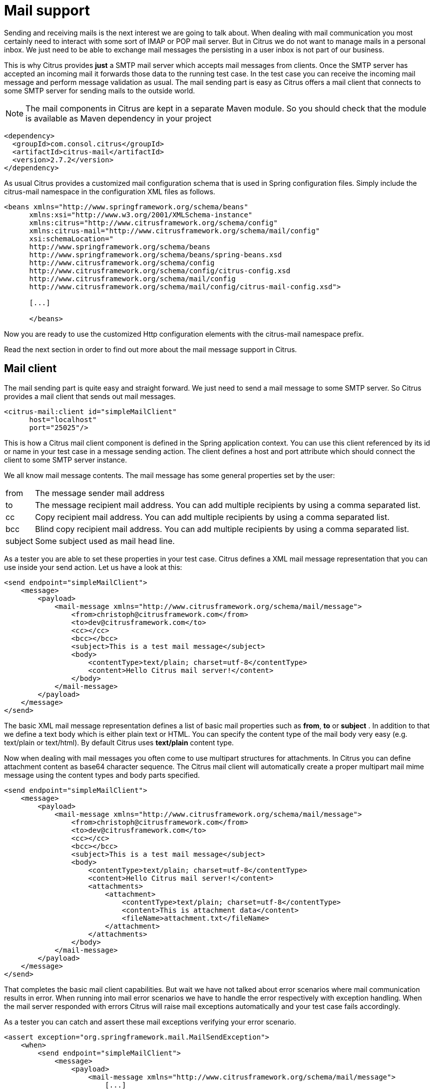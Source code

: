 [[mail]]
= Mail support

Sending and receiving mails is the next interest we are going to talk about. When dealing with mail communication you most certainly need to interact with some sort of IMAP or POP mail server. But in Citrus we do not want to manage mails in a personal inbox. We just need to be able to exchange mail messages the persisting in a user inbox is not part of our business.

This is why Citrus provides *just* a SMTP mail server which accepts mail messages from clients. Once the SMTP server has accepted an incoming mail it forwards those data to the running test case. In the test case you can receive the incoming mail message and perform message validation as usual. The mail sending part is easy as Citrus offers a mail client that connects to some SMTP server for sending mails to the outside world.

NOTE: The mail components in Citrus are kept in a separate Maven module. So you should check that the module is available as Maven dependency in your project

[source,xml]
----
<dependency>
  <groupId>com.consol.citrus</groupId>
  <artifactId>citrus-mail</artifactId>
  <version>2.7.2</version>
</dependency>
----

As usual Citrus provides a customized mail configuration schema that is used in Spring configuration files. Simply include the citrus-mail namespace in the configuration XML files as follows.

[source,xml]
----
<beans xmlns="http://www.springframework.org/schema/beans"
      xmlns:xsi="http://www.w3.org/2001/XMLSchema-instance"
      xmlns:citrus="http://www.citrusframework.org/schema/config"
      xmlns:citrus-mail="http://www.citrusframework.org/schema/mail/config"
      xsi:schemaLocation="
      http://www.springframework.org/schema/beans
      http://www.springframework.org/schema/beans/spring-beans.xsd
      http://www.citrusframework.org/schema/config
      http://www.citrusframework.org/schema/config/citrus-config.xsd
      http://www.citrusframework.org/schema/mail/config
      http://www.citrusframework.org/schema/mail/config/citrus-mail-config.xsd">

      [...]

      </beans>
----

Now you are ready to use the customized Http configuration elements with the citrus-mail namespace prefix.

Read the next section in order to find out more about the mail message support in Citrus.

[[mail-client]]
== Mail client

The mail sending part is quite easy and straight forward. We just need to send a mail message to some SMTP server. So Citrus provides a mail client that sends out mail messages.

[source,xml]
----
<citrus-mail:client id="simpleMailClient"
      host="localhost"
      port="25025"/>
----

This is how a Citrus mail client component is defined in the Spring application context. You can use this client referenced by its id or name in your test case in a message sending action. The client defines a host and port attribute which should connect the client to some SMTP server instance.

We all know mail message contents. The mail message has some general properties set by the user:

[horizontal]
from:: The message sender mail address
to:: The message recipient mail address. You can add multiple recipients by using a comma separated list.
cc:: Copy recipient mail address. You can add multiple recipients by using a comma separated list.
bcc:: Blind copy recipient mail address. You can add multiple recipients by using a comma separated list.
subject:: Some subject used as mail head line.

As a tester you are able to set these properties in your test case. Citrus defines a XML mail message representation that you can use inside your send action. Let us have a look at this:

[source,xml]
----
<send endpoint="simpleMailClient">
    <message>
        <payload>
            <mail-message xmlns="http://www.citrusframework.org/schema/mail/message">
                <from>christoph@citrusframework.com</from>
                <to>dev@citrusframework.com</to>
                <cc></cc>
                <bcc></bcc>
                <subject>This is a test mail message</subject>
                <body>
                    <contentType>text/plain; charset=utf-8</contentType>
                    <content>Hello Citrus mail server!</content>
                </body>
            </mail-message>
        </payload>
    </message>
</send>
----

The basic XML mail message representation defines a list of basic mail properties such as *from*, *to* or *subject* . In addition to that we define a text body which is either plain text or HTML. You can specify the content type of the mail body very easy (e.g. text/plain or text/html). By default Citrus uses *text/plain* content type.

Now when dealing with mail messages you often come to use multipart structures for attachments. In Citrus you can define attachment content as base64 character sequence. The Citrus mail client will automatically create a proper multipart mail mime message using the content types and body parts specified.

[source,xml]
----
<send endpoint="simpleMailClient">
    <message>
        <payload>
            <mail-message xmlns="http://www.citrusframework.org/schema/mail/message">
                <from>christoph@citrusframework.com</from>
                <to>dev@citrusframework.com</to>
                <cc></cc>
                <bcc></bcc>
                <subject>This is a test mail message</subject>
                <body>
                    <contentType>text/plain; charset=utf-8</contentType>
                    <content>Hello Citrus mail server!</content>
                    <attachments>
                        <attachment>
                            <contentType>text/plain; charset=utf-8</contentType>
                            <content>This is attachment data</content>
                            <fileName>attachment.txt</fileName>
                        </attachment>
                    </attachments>
                </body>
            </mail-message>
        </payload>
    </message>
</send>
----

That completes the basic mail client capabilities. But wait we have not talked about error scenarios where mail communication results in error. When running into mail error scenarios we have to handle the error respectively with exception handling. When the mail server responded with errors Citrus will raise mail exceptions automatically and your test case fails accordingly.

As a tester you can catch and assert these mail exceptions verifying your error scenario.

[source,xml]
----
<assert exception="org.springframework.mail.MailSendException">
    <when>
        <send endpoint="simpleMailClient">
            <message>
                <payload>
                    <mail-message xmlns="http://www.citrusframework.org/schema/mail/message">
                        [...]
                    </mail-message>
                </payload>
            </message>
        </send>
    </when>
<assert/>
----

We assert the *_MailSendException_* from Spring to be thrown while sending the mail message to the SMTP server. With exception message validation you are able to expect very specific mail send errors on the client side. This is how you can handle some sort of error situation returned by the mail server. Speaking of mail servers we need to also talk about providing a mail server endpoint in Citrus for clients. This is part of our next section.

[[mail-server]]
== Mail server

Consuming mail messages is a more complicated task as we need to have some sort of server that clients can connect to. In your mail client software you typically point to some IMAP or POP inbox and receive mails from that endpoint. In Citrus we do not want to manage a whole personal mail inbox such as IMAP or POP would provide. We just need a SMTP server endpoint for clients to send mails to. The SMTP server accepts mail messages and forwards those to a running test case for further validation.

NOTE: We have no user inbox where incoming mails are stored. The mail server just forwards incoming mails to the running test for validation. After the test the incoming mail message is gone.

And this is exactly what the Citrus mail server is capable of. The server is a very lightweight SMTP server. All incoming mail client connections are accepted by default and the mail data is converted into a Citrus XML mail interface representation. The XML mail message is then passed to the running test for validation.

Let us have a look at the Citrus mail server component and how you can add it to the Spring application context.

[source,xml]
----
<citrus-mail:server id="simpleMailServer"
      port="25025"
      auto-start="true"/>
----

The mail server component receives several properties such as *port* or *auto-start* . Citrus starts a in memory SMTP server that clients can connect to.

In your test case you can then receive the incoming mail messages on the server in order to perform the well known XML validation mechanisms within Citrus. The message header and the payload contain all mail information so you can verify the content with expected templates as usual:

[source,xml]
----
<receive endpoint="simpleMailServer">
    <message>
        <payload>
            <mail-message xmlns="http://www.citrusframework.org/schema/mail/message">
                <from>christoph@citrusframework.com</from>
                <to>dev@citrusframework.com</to>
                <cc></cc>
                <bcc></bcc>
                <subject>This is a test mail message</subject>
                <body>
                    <contentType>text/plain; charset=utf-8</contentType>
                    <content>Hello Citrus mail server!</content>
                </body>
            </mail-message>
        </payload>
        <header>
            <element name="citrus_mail_from" value="christoph@citrusframework.com"/>
            <element name="citrus_mail_to" value="dev@citrusframework.com"/>
            <element name="citrus_mail_subject" value="This is a test mail message"/>
            <element name="citrus_mail_content_type" value="text/plain; charset=utf-8"/>
        </header>
    </message>
</receive>
----

The general mail properties such as *from*, *to*, *subject* are available as elements in the mail payload and in the message header information. The message header names do start with a common Citrus mail prefix *citrus_mail* . Following from that you can verify these special mail message headers in your test as shown above. Citrus offers following mail headers:

* citrus_mail_from
* citrus_mail_to
* citrus_mail_cc
* citrus_mail_bcc
* citrus_mail_subject
* citrus_mail_replyTo
* citrus_mail_date

In addition to that Citrus converts the incoming mail data to a special XML mail representation which is passed as message payload to the test. The mail body parts are represented as body and optional attachment elements. As this is plain XML you can verify the mail message content as usual using Citrus variables, functions and validation matchers.

Regardless of how the mail message has passed the validation the Citrus SMTP mail server will automatically respond with success codes (SMTP 250 OK) to the calling client. This is the basic Citrus mail server behavior where all client connections are accepted an all mail messages are responded with SMTP 250 OK response codes.

Now in more advanced usage scenarios the tester may want to control the mail communication outcome. User can force some error scenarios where mail clients are not accepted or mail communication should fail with some SMTP error state for instance.

By using a more advanced mail server setup the tester gets more power to sending back mail server response codes to the mail client. Just use the advanced mail adapter implementation in your mail server component configuration:

[source,xml]
----
<citrus-mail:server id="advancedMailServer"
      auto-accept="false"
      split-multipart="true"
      port="25025"
      auto-start="true"/>
----

We have disabled the *auto-accept* mode on the mail server. This means that we have to do some additional steps in your test case to accept the incoming mail message first. So we can decide in our test case whether to accept or decline the incoming mail message for a more powerful test. You accept/decline a mail message with a special XML accept request/response exchange in your test case:

[source,xml]
----
<receive endpoint="advancedMailServer">
    <message>
        <payload>
            <accept-request xmlns="http://www.citrusframework.org/schema/mail/message">
                <from>christoph@citrusframework.com</from>
                <to>dev@citrusframework.com</to>
            </accept-request>
        </payload>
    </message>
</receive>
----

So before receiving the actual mail message we receive this simple accept-request in our test. The accept request gives us the message *from* and *to* resources of the mail message. Now the test decides to also decline a mail client connection. You can simulate that the server does not accept the mail client connection by sending back a negative accept response.

[source,xml]
----
<send endpoint="advancedMailServer">
    <message>
        <payload>
            <accept-response xmlns="http://www.citrusframework.org/schema/mail/message">
                <accept>true</accept>
            </accept-response>
        </payload>
    </message>
</send>
----

Depending on the accept outcome the mail client will receive an error response with proper error codes. If you accept the mail message with a positive accept response the next step in your test receives the actual mail message as we have seen it before in this chapter.

Now besides not accepting a mail message in the first place you can als simulate another error scenario with the mail server. In this scenario the mail server should respond with some sort of SMTP error code after accepting the message. This is done with a special mail response message like this:

[source,xml]
----
<receive endpoint="advancedMailServer">
    <message>
        <payload>
            <mail-message xmlns="http://www.citrusframework.org/schema/mail/message">
                <from>christoph@citrusframework.com</from>
                <to>dev@citrusframework.com</to>
                <cc></cc>
                <bcc></bcc>
                <subject>This is a test mail message</subject>
                <body>
                    <contentType>text/plain; charset=utf-8</contentType>
                    <content>Hello Citrus mail server!</content>
                </body>
            </mail-message>
        </payload>
    </message>
</receive>

<send endpoint="advancedMailServer">
    <message>
        <payload>
            <mail-response xmlns="http://www.citrusframework.org/schema/mail/message">
                <code>443</code>
                <message>Failed!</message>
            </mail-response>
        </payload>
    </message>
</send>
----

As you can see from the example above we first accept the connection and receive the mail content as usual. Now the test returns a negative mail response with some error code reason set. The Citrus SMTP communication will then fail and the calling mail client receives the respective error.

If you skip the negative mail response the server will automatically response with positive SMTP response codes to the calling client.